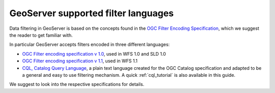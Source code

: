 .. _filter_syntax:

GeoServer supported filter languages
====================================

Data filtering in GeoServer is based on the concepts found in the `OGC Filter Encoding Specification <http://www.opengeospatial.org/standards/filter>`_, which we suggest the reader to get familiar with.

In particular GeoServer accepts filters encoded in three different languages:
  
- `OGC Filter encoding specification v 1.0 <http://portal.opengeospatial.org/files/?artifact_id=1171>`_, used in WFS 1.0 and SLD 1.0
- `OGC Filter encoding specification v 1.1 <http://portal.opengeospatial.org/files/?artifact_id=8340>`_, used in WFS 1.1
- `CQL, Catalog Query Language <http://portal.opengeospatial.org/files/?artifact_id=3843>`_, a plain text language created for the OGC Catalog specification and adapted to be a general and easy to use filtering mechanism. A quick :ref:`cql_tutorial` is also available in this guide.

We suggest to look into the respective specifications for details.

